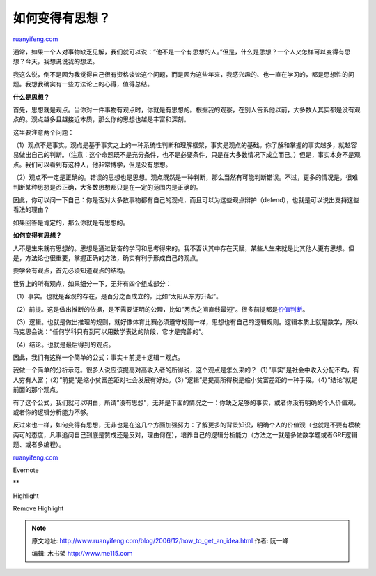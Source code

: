 .. _200612_how_to_get_an_idea:

如何变得有思想？
===================================

`ruanyifeng.com <http://www.ruanyifeng.com/blog/2006/12/how_to_get_an_idea.html>`__

通常，如果一个人对事物缺乏见解，我们就可以说：”他不是一个有思想的人。”但是，什么是思想？一个人又怎样可以变得有思想？今天，我想说说我的想法。

我这么说，倒不是因为我觉得自己很有资格谈论这个问题，而是因为这些年来，我感兴趣的、也一直在学习的，都是思想性的问题。我想我确实有一些方法论上的心得，值得总结。

**什么是思想？**

首先，思想就是观点。当你对一件事物有观点时，你就是有思想的。根据我的观察，在别人告诉他以前，大多数人其实都是没有观点的。观点越多且越接近本质，那么你的思想也越是丰富和深刻。

这里要注意两个问题：

（1）观点不是事实。观点是基于事实之上的一种系统性判断和理解框架，事实是观点的基础。你了解和掌握的事实越多，就越容易做出自己的判断。（注意：这个命题既不是充分条件，也不是必要条件，只是在大多数情况下成立而已。）但是，事实本身不是观点。我们可以看到有这种人，他非常博学，但是没有思想。

（2）观点不一定是正确的。错误的思想也是思想。观点既然是一种判断，那么当然有可能判断错误。不过，更多的情况是，很难判断某种思想是否正确，大多数思想都只是在一定的范围内是正确的。

因此，你可以问一下自己：你是否对大多数事物都有自己的观点，而且可以为这些观点辩护（defend），也就是可以说出支持这些看法的理由？

如果回答是肯定的，那么你就是有思想的。

**如何变得有思想？**

人不是生来就有思想的。思想是通过勤奋的学习和思考得来的。我不否认其中存在天赋，某些人生来就是比其他人更有思想。但是，方法论也很重要，掌握正确的方法，确实有利于形成自己的观点。

要学会有观点，首先必须知道观点的结构。

世界上的所有观点，如果细分一下，无非有四个组成部分：

（1）事实。也就是客观的存在，是百分之百成立的，比如”太阳从东方升起”。

（2）前提。这是做出推断的依据，是不需要证明的公理，比如”两点之间直线最短”。很多前提都是\ `价值判断 <http://www.ruanyifeng.com/blog/2006/10/fact-value_distinction.html>`__\ 。

（3）逻辑。也就是做出推理的规则，就好像体育比赛必须遵守规则一样，思想也有自己的逻辑规则。逻辑本质上就是数学，所以马克思会说：”任何学科只有到可以用数学表达的阶段，它才是完善的”。

（4）结论。也就是最后得到的观点。

因此，我们有这样一个简单的公式：事实＋前提＋逻辑＝观点。

我做一个简单的分析示范。很多人说应该提高对高收入者的所得税，这个观点是怎么来的？（1）”事实”是社会中收入分配不均，有人穷有人富；（2）”前提”是缩小贫富差距对社会发展有好处。（3）”逻辑”是提高所得税是缩小贫富差距的一种手段。（4）”结论”就是前面的那个观点。

有了这个公式，我们就可以明白，所谓”没有思想”，无非是下面的情况之一：你缺乏足够的事实，或者你没有明确的个人价值观，或者你的逻辑分析能力不够。

反过来也一样，如何变得有思想，无非也是在这几个方面加强努力：了解更多的背景知识，明确个人的价值观（也就是不要有模棱两可的态度，凡事追问自己到底是赞成还是反对，理由何在），培养自己的逻辑分析能力（方法之一就是多做数学题或者GRE逻辑题、或者多编程）。

`ruanyifeng.com <http://www.ruanyifeng.com/blog/2006/12/how_to_get_an_idea.html>`__

Evernote

**

Highlight

Remove Highlight

.. note::
    原文地址: http://www.ruanyifeng.com/blog/2006/12/how_to_get_an_idea.html 
    作者: 阮一峰 

    编辑: 木书架 http://www.me115.com